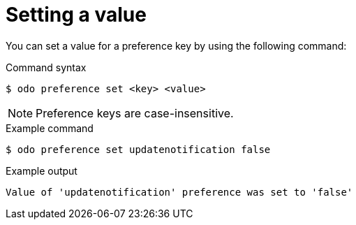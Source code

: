 // Module included in the following assemblies:
//
// * cli_reference/developer_cli_odo/configuring-the-odo-cli.adoc

:_content-type: REFERENCE
[id="developer-cli-odo-set-config_{context}"]
= Setting a value

You can set a value for a preference key by using the following command:

.Command syntax
[source,terminal]
----
$ odo preference set <key> <value>
----

[NOTE]
====
Preference keys are case-insensitive.
====

.Example command
[source,terminal]
----
$ odo preference set updatenotification false
----

.Example output
[source,terminal]
----
Value of 'updatenotification' preference was set to 'false'
----
